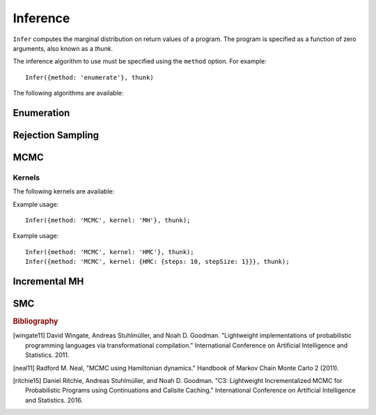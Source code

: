 Inference
=========

.. js:function:: Infer(options, thunk)

   :param object options: Inference options.
   :param function thunk: Program to perform inference in.

``Infer`` computes the marginal distribution on return values of a
program. The program is specified as a function of zero arguments,
also known as a `thunk`.

The inference algorithm to use must be specified using the ``method``
option. For example::

  Infer({method: 'enumerate'}, thunk)

The following algorithms are available:

Enumeration
-----------

.. js:function:: Infer({method: 'enumerate'[, ...]}, thunk)

   This method performs inference by enumeration.

   The following options are supported:

   .. describe:: maxExecutions

      Maximum number of (complete) executions to enumerate.

      Default: ``Infinity``

   .. describe:: strategy

      The traversal strategy used to explore executions. Either
      ``'likely-first'``, ``'depth-first'`` or ``'breadth-first'``.

      Default: ``'likely-first'`` if ``maxExecutions`` is finite,
      ``'depth-first'`` otherwise.

   Example usage::

     Infer({method: 'enumerate', maxExecutions: 10}, thunk);
     Infer({method: 'enumerate', strategy: 'breadth-first'}, thunk);

Rejection Sampling
------------------

.. js:function:: Infer({method: 'rejection'[, ...]}, thunk)

   This method performs inference using rejection sampling.

   The following options are supported:

   .. describe:: samples

      The number of samples to take.

      Default: ``1``

   .. describe:: maxScore

      An upper bound on the total factor score per-execution. Only
      required for incremental mode.

   .. describe:: incremental

      Enable incremental mode.

      Default: ``false``

   Incremental mode improves efficiency by rejecting samples before
   execution reaches the end of the program where possible. This
   requires:

   * The ``maxScore`` argument to be given, with ``maxScore <= 0``.
   * Every call to ``factor(score)`` in the program (across all
     possible executions) to have ``score <= 0``.

   Example usage::

     Infer({method: 'rejection', samples: 100}, thunk);

MCMC
----

.. js:function:: Infer({method: 'MCMC'[, ...]}, thunk)

   This method performs inference using Markov chain Monte Carlo.

   The following options are supported:

      .. describe:: samples

         The number of samples to take.

         Default: ``100``

      .. describe:: lag

         The number of additional iterations to perform between
         samples.

         Default: ``0``

      .. describe:: burn

         The number of additional iterations to perform before
         collecting samples.

         Default: ``0``

      .. describe:: kernel

         The transition kernel to use for inference. See `Kernels`_.

         Default: ``'MH'``

      .. describe:: verbose

         When ``true``, print the current iteration and acceptance
         ratio to the console during inference.

         Default: ``false``

      .. describe:: justSample

         When ``true``, maintain an array of all samples taken. This
         is available via the ``samples`` property of the returned
         marginal distribution. ``justSample`` implies ``onlyMAP``.

         Default: ``false``

      .. describe:: onlyMAP

         When ``true``, return a delta distribution on the sampled
         value with the highest score instead of a marginal
         distribution built from all samples.

         Default: ``false``

   Example usage::

     Infer({samples: 1000, lag: 100, burn: 5}, thunk);

Kernels
^^^^^^^

The following kernels are available:

.. describe:: MH

   Implements single site Metropolis-Hastings. [wingate11]_

Example usage::

    Infer({method: 'MCMC', kernel: 'MH'}, thunk);

.. describe:: HMC

   Implements Hamiltonian Monte Carlo. [neal11]_

   As the HMC algorithm is only applicable to continuous variables,
   ``HMC`` is a cycle kernel which includes a MH step for discrete
   variables.

   The following options are supported:

   .. describe:: steps

      The number of steps to take per-iteration.

      Default: ``5``

   .. describe:: stepSize

      The size of each step.

      Default: ``0.1``

Example usage::

    Infer({method: 'MCMC', kernel: 'HMC'}, thunk);
    Infer({method: 'MCMC', kernel: {HMC: {steps: 10, stepSize: 1}}}, thunk);

Incremental MH
--------------

.. js:function:: Infer({method: 'incrementalMH'[, ...]}, thunk)

   This method performs inference using C3. [ritchie15]_

   The following options are supported:

      .. describe:: samples

         The number of samples to take.

         Default: ``100``

      .. describe:: lag

         The number of additional iterations to perform between
         samples.

         Default: ``0``

      .. describe:: burn

         The number of additional iterations to perform before
         collecting samples.

         Default: ``0``

      .. describe:: verbose

         When ``true``, print the current iteration to the console
         during inference.

         Default: ``false``

      .. describe:: justSample

         When ``true``, maintain an array of all samples taken. This
         is available via the ``samples`` property of the returned
         marginal distribution. ``justSample`` implies ``onlyMAP``.

         Default: ``false``

      .. describe:: onlyMAP

         When ``true``, return a delta distribution on the sampled
         value with the highest score instead of a marginal
         distribution built from all samples.

         Default: ``false``

   Example usage::

     Infer({method: 'incrementalMH', samples: 100, lag: 5, burn: 10}, thunk);

   To maximize efficiency when inferring marginals over multiple variables, use the ``query`` table, rather than building up a list of variable values::

      var model = function() {
        var hmm = function(n, obs) {
          if (n === 0) return true;
          else {
            var prev = hmm(n-1, obs);
            var state = transition(prev);
            observation(state, obs[n]);
            query.add(n, state);
            return state;
          }
        };
        hmm(100, observed_data);
        return query;
      }
      Infer({method: 'incrementalMH', samples: 100, lag: 5, burn: 10}, model);

   ``query`` is a write-only table which can be returned from a program (and thus marginalized). The only operation it supports is adding named values:

      .. js:function:: query.add(name, value)

         :param any name: Name of value to be added to query. Will be converted to string, as Javascript object keys are.
         :param any value: Value to be added to query.
         :returns: undefined


SMC
---

.. js:function:: Infer({method: 'SMC'[, ...]}, thunk)

   This method performs inference using sequential Monte Carlo. When
   ``rejuvSteps`` is 0, this method is also known as a particle
   filter.

   The following options are supported:

      .. describe:: particles

         The number of particles to simulate.

         Default: ``100``

      .. describe:: rejuvSteps

         The number of MCMC steps to apply to each particle at each
         ``factor`` statement. With this addition, this method is
         often called a particle filter with rejuvenation.

         Default: ``0``

      .. describe:: rejuvKernel

         The MCMC kernel to use for rejuvenation. See `Kernels`_.

         Default: ``'MH'``

   Example usage::

     Infer({method: 'SMC', particles: 100, rejuvSteps: 5}, thunk);

.. rubric:: Bibliography

.. [wingate11] David Wingate, Andreas Stuhlmüller, and Noah D.
               Goodman. "Lightweight implementations of probabilistic
               programming languages via transformational
               compilation." International Conference on Artificial
               Intelligence and Statistics. 2011.

.. [neal11] Radford M. Neal, "MCMC using Hamiltonian dynamics."
            Handbook of Markov Chain Monte Carlo 2 (2011).

.. [ritchie15] Daniel Ritchie, Andreas Stuhlmüller, and Noah D.
               Goodman. "C3: Lightweight Incrementalized MCMC for
               Probabilistic Programs using Continuations and Callsite
               Caching." International Conference on Artificial
               Intelligence and Statistics. 2016.
